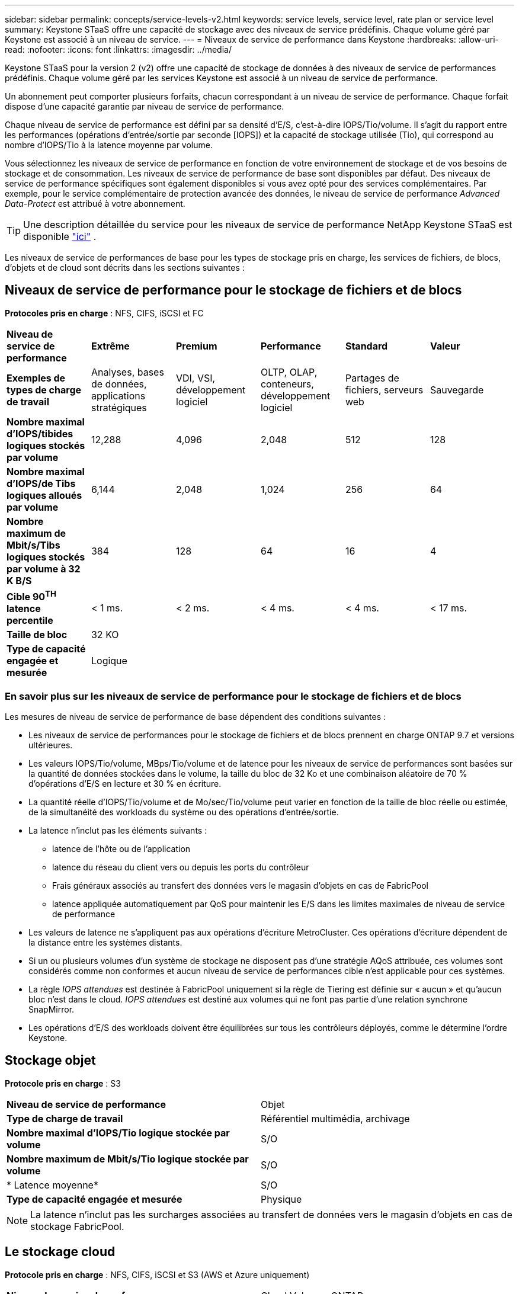---
sidebar: sidebar 
permalink: concepts/service-levels-v2.html 
keywords: service levels, service level, rate plan or service level 
summary: Keystone STaaS offre une capacité de stockage avec des niveaux de service prédéfinis. Chaque volume géré par Keystone est associé à un niveau de service. 
---
= Niveaux de service de performance dans Keystone
:hardbreaks:
:allow-uri-read: 
:nofooter: 
:icons: font
:linkattrs: 
:imagesdir: ../media/


[role="lead"]
Keystone STaaS pour la version 2 (v2) offre une capacité de stockage de données à des niveaux de service de performances prédéfinis. Chaque volume géré par les services Keystone est associé à un niveau de service de performance.

Un abonnement peut comporter plusieurs forfaits, chacun correspondant à un niveau de service de performance. Chaque forfait dispose d'une capacité garantie par niveau de service de performance.

Chaque niveau de service de performance est défini par sa densité d'E/S, c'est-à-dire IOPS/Tio/volume. Il s'agit du rapport entre les performances (opérations d'entrée/sortie par seconde [IOPS]) et la capacité de stockage utilisée (Tio), qui correspond au nombre d'IOPS/Tio à la latence moyenne par volume.

Vous sélectionnez les niveaux de service de performance en fonction de votre environnement de stockage et de vos besoins de stockage et de consommation. Les niveaux de service de performance de base sont disponibles par défaut. Des niveaux de service de performance spécifiques sont également disponibles si vous avez opté pour des services complémentaires. Par exemple, pour le service complémentaire de protection avancée des données, le niveau de service de performance _Advanced Data-Protect_ est attribué à votre abonnement.


TIP: Une description détaillée du service pour les niveaux de service de performance NetApp Keystone STaaS est disponible  https://www.netapp.com/services/keystone/terms-and-conditions/["ici"^] .

Les niveaux de service de performances de base pour les types de stockage pris en charge, les services de fichiers, de blocs, d'objets et de cloud sont décrits dans les sections suivantes :



== Niveaux de service de performance pour le stockage de fichiers et de blocs

*Protocoles pris en charge* : NFS, CIFS, iSCSI et FC

|===


| *Niveau de service de performance* | *Extrême* | *Premium* | *Performance* | *Standard* | *Valeur* 


| *Exemples de types de charge de travail* | Analyses, bases de données, applications stratégiques | VDI, VSI, développement logiciel | OLTP, OLAP, conteneurs, développement logiciel | Partages de fichiers, serveurs web | Sauvegarde 


| *Nombre maximal d'IOPS/tibides logiques stockés par volume* | 12,288 | 4,096 | 2,048 | 512 | 128 


| *Nombre maximal d'IOPS/de Tibs logiques alloués par volume* | 6,144 | 2,048 | 1,024 | 256 | 64 


| *Nombre maximum de Mbit/s/Tibs logiques stockés par volume à 32 K B/S* | 384 | 128 | 64 | 16 | 4 


| *Cible 90^TH^ latence percentile* | < 1 ms. | < 2 ms. | < 4 ms. | < 4 ms. | < 17 ms. 


| *Taille de bloc* 5+| 32 KO 


| *Type de capacité engagée et mesurée* 5+| Logique 
|===


=== En savoir plus sur les niveaux de service de performance pour le stockage de fichiers et de blocs

Les mesures de niveau de service de performance de base dépendent des conditions suivantes :

* Les niveaux de service de performances pour le stockage de fichiers et de blocs prennent en charge ONTAP 9.7 et versions ultérieures.
* Les valeurs IOPS/Tio/volume, MBps/Tio/volume et de latence pour les niveaux de service de performances sont basées sur la quantité de données stockées dans le volume, la taille du bloc de 32 Ko et une combinaison aléatoire de 70 % d'opérations d'E/S en lecture et 30 % en écriture.
* La quantité réelle d'IOPS/Tio/volume et de Mo/sec/Tio/volume peut varier en fonction de la taille de bloc réelle ou estimée, de la simultanéité des workloads du système ou des opérations d'entrée/sortie.
* La latence n'inclut pas les éléments suivants :
+
** latence de l'hôte ou de l'application
** latence du réseau du client vers ou depuis les ports du contrôleur
** Frais généraux associés au transfert des données vers le magasin d'objets en cas de FabricPool
** latence appliquée automatiquement par QoS pour maintenir les E/S dans les limites maximales de niveau de service de performance


* Les valeurs de latence ne s'appliquent pas aux opérations d'écriture MetroCluster. Ces opérations d'écriture dépendent de la distance entre les systèmes distants.
* Si un ou plusieurs volumes d'un système de stockage ne disposent pas d'une stratégie AQoS attribuée, ces volumes sont considérés comme non conformes et aucun niveau de service de performances cible n'est applicable pour ces systèmes.
* La règle _IOPS attendues_ est destinée à FabricPool uniquement si la règle de Tiering est définie sur « aucun » et qu'aucun bloc n'est dans le cloud. _IOPS attendues_ est destiné aux volumes qui ne font pas partie d'une relation synchrone SnapMirror.
* Les opérations d'E/S des workloads doivent être équilibrées sur tous les contrôleurs déployés, comme le détermine l'ordre Keystone.




== Stockage objet

*Protocole pris en charge* : S3

|===


| *Niveau de service de performance* | Objet 


| *Type de charge de travail* | Référentiel multimédia, archivage 


| *Nombre maximal d'IOPS/Tio logique stockée par volume* | S/O 


| *Nombre maximum de Mbit/s/Tio logique stockée par volume* | S/O 


| * Latence moyenne* | S/O 


| *Type de capacité engagée et mesurée* | Physique 
|===

NOTE: La latence n'inclut pas les surcharges associées au transfert de données vers le magasin d'objets en cas de stockage FabricPool.



== Le stockage cloud

*Protocole pris en charge* : NFS, CIFS, iSCSI et S3 (AWS et Azure uniquement)

|===


| *Niveau de service de performance* | Cloud Volumes ONTAP 


| *Type de charge de travail* | Reprise après incident, développement/test de logiciels, applications d'entreprise 


| *Nombre maximal d'IOPS/Tio logique stockée par volume* | S/O 


| *Nombre maximum de Mbit/s/Tio logique stockée par volume* | S/O 


| * Latence moyenne* | S/O 
|===
[NOTE]
====
* Les services cloud natifs, tels que le calcul, le stockage et la mise en réseau, sont facturés par les fournisseurs cloud.
* Ces services dépendent de caractéristiques de stockage et de calcul cloud.


====
*Informations connexes*

* link:../concepts/supported-storage-capacity-v2.html["Capacités de stockage prises en charge"]
* link:..//concepts/metrics-v2.html["Mesures et définitions utilisées dans les services Keystone"]
* link:../concepts/qos.html["Qualité de service (QoS) dans Keystone"]
* link:../concepts/pricing-v2.html["Tarification Keystone"]

